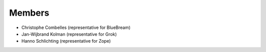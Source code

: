 Members
=======

* Christophe Combelles (representative for BlueBream)

* Jan-Wijbrand Kolman (representative for Grok)

* Hanno Schlichting (representative for Zope)
